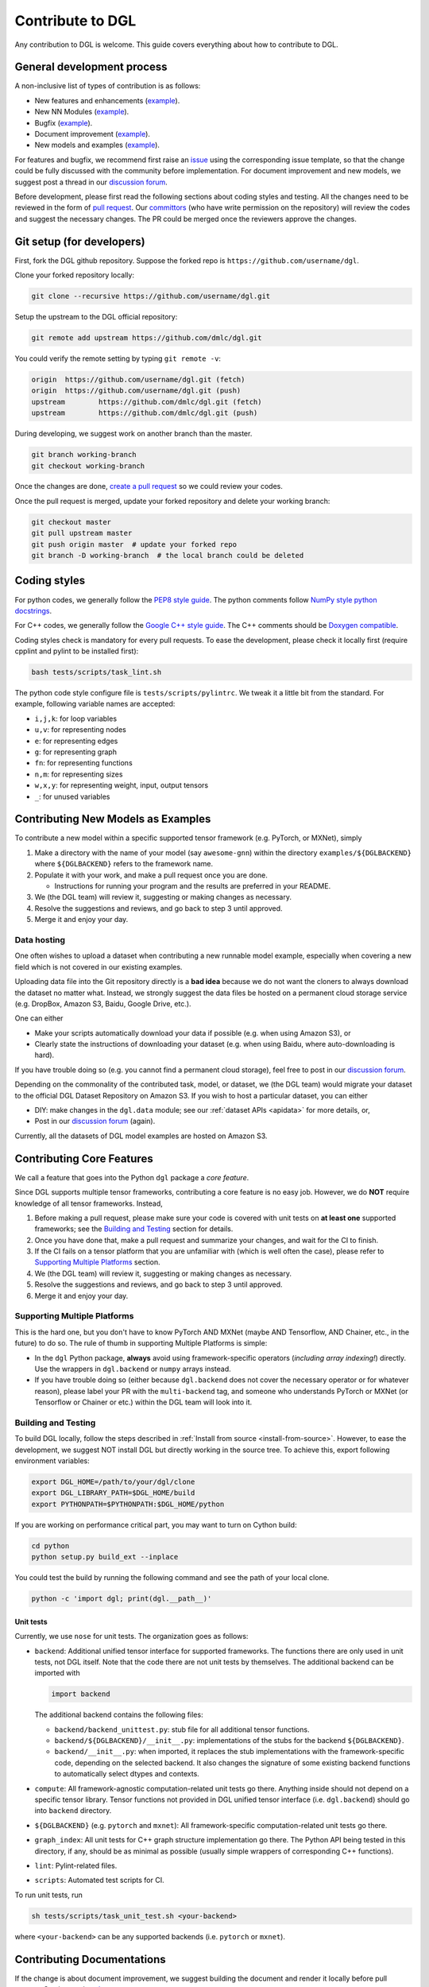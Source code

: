 Contribute to DGL
=================

Any contribution to DGL is welcome. This guide covers everything
about how to contribute to DGL.

General development process
---------------------------

A non-inclusive list of types of contribution is as follows:

* New features and enhancements (`example <https://github.com/dmlc/dgl/pull/331>`__).
* New NN Modules (`example <https://github.com/dmlc/dgl/pull/788>`__).
* Bugfix (`example <https://github.com/dmlc/dgl/pull/247>`__).
* Document improvement (`example <https://github.com/dmlc/dgl/pull/263>`__).
* New models and examples (`example <https://github.com/dmlc/dgl/pull/279>`__).

For features and bugfix, we recommend first raise an `issue <https://github.com/dmlc/dgl/issues>`__
using the corresponding issue template, so that the change could be fully discussed with
the community before implementation. For document improvement and new models, we suggest
post a thread in our `discussion forum <https://discuss.dgl.ai>`__.

Before development, please first read the following sections about coding styles and testing.
All the changes need to be reviewed in the form of `pull request <https://github.com/dmlc/dgl/pulls>`__.
Our `committors <https://github.com/orgs/dmlc/teams/dgl-team/members>`__
(who have write permission on the repository) will review the codes and suggest the necessary
changes. The PR could be merged once the reviewers approve the changes.

Git setup (for developers)
--------------------------

First, fork the DGL github repository. Suppose the forked repo is ``https://github.com/username/dgl``.

Clone your forked repository locally:

.. code-block:: bash

   git clone --recursive https://github.com/username/dgl.git


Setup the upstream to the DGL official repository:

.. code-block:: bash

   git remote add upstream https://github.com/dmlc/dgl.git

You could verify the remote setting by typing ``git remote -v``:

.. code-block:: bash

   origin  https://github.com/username/dgl.git (fetch)
   origin  https://github.com/username/dgl.git (push)
   upstream        https://github.com/dmlc/dgl.git (fetch)
   upstream        https://github.com/dmlc/dgl.git (push)

During developing, we suggest work on another branch than the master.

.. code-block:: bash

   git branch working-branch
   git checkout working-branch

Once the changes are done, `create a pull request <https://help.github.com/articles/creating-a-pull-request/>`__
so we could review your codes.

Once the pull request is merged, update your forked repository and delete your working branch:

.. code-block:: bash

   git checkout master
   git pull upstream master
   git push origin master  # update your forked repo
   git branch -D working-branch  # the local branch could be deleted

Coding styles
-------------

For python codes, we generally follow the `PEP8 style guide <https://www.python.org/dev/peps/pep-0008/>`__.
The python comments follow `NumPy style python docstrings <https://sphinxcontrib-napoleon.readthedocs.io/en/latest/example_numpy.html>`__.

For C++ codes, we generally follow the `Google C++ style guide <https://google.github.io/styleguide/cppguide.html>`__.
The C++ comments should be `Doxygen compatible <http://www.doxygen.nl/manual/docblocks.html#cppblock>`__.

Coding styles check is mandatory for every pull requests. To ease the development, please check it
locally first (require cpplint and pylint to be installed first):

.. code-block:: bash

   bash tests/scripts/task_lint.sh

The python code style configure file is ``tests/scripts/pylintrc``. We tweak it a little bit from
the standard. For example, following variable names are accepted:

* ``i,j,k``: for loop variables
* ``u,v``: for representing nodes
* ``e``: for representing edges
* ``g``: for representing graph
* ``fn``: for representing functions
* ``n,m``: for representing sizes
* ``w,x,y``: for representing weight, input, output tensors
* ``_``: for unused variables

Contributing New Models as Examples
-----------------------------------

To contribute a new model within a specific supported tensor framework (e.g. PyTorch, or MXNet), simply

1. Make a directory with the name of your model (say ``awesome-gnn``) within the directory
   ``examples/${DGLBACKEND}`` where ``${DGLBACKEND}`` refers to the framework name.
   
2. Populate it with your work, and make a pull request once you are done.

   * Instructions for running your program and the results are preferred in your README.
   
3. We (the DGL team) will review it, suggesting or making changes as necessary.

4. Resolve the suggestions and reviews, and go back to step 3 until approved.

5. Merge it and enjoy your day.

Data hosting
````````````

One often wishes to upload a dataset when contributing a new runnable model example, especially when covering
a new field which is not covered in our existing examples.

Uploading data file into the Git repository directly is a **bad idea** because we do not want the cloners to
always download the dataset no matter what.  Instead, we strongly suggest the data files be hosted on a
permanent cloud storage service (e.g. DropBox, Amazon S3, Baidu, Google Drive, etc.).

One can either

* Make your scripts automatically download your data if possible (e.g. when using Amazon S3), or
* Clearly state the instructions of downloading your dataset (e.g. when using Baidu, where auto-downloading
  is hard).
  
If you have trouble doing so (e.g. you cannot find a permanent cloud storage), feel free to post in our
`discussion forum <https://discuss.dgl.ai>`__.

Depending on the commonality of the contributed task, model, or dataset, we (the DGL team) would migrate
your dataset to the official DGL Dataset Repository on Amazon S3.  If you wish to host a particular dataset,
you can either

* DIY: make changes in the ``dgl.data`` module; see our :ref:`dataset APIs <apidata>` for more details, or,
* Post in our `discussion forum <https://discuss.dgl.ai>`__ (again).

Currently, all the datasets of DGL model examples are hosted on Amazon S3.

Contributing Core Features
--------------------------

We call a feature that goes into the Python ``dgl`` package a *core feature*.

Since DGL supports multiple tensor frameworks, contributing a core feature is no easy job.  However, we do
**NOT** require knowledge of all tensor frameworks.  Instead,

1. Before making a pull request, please make sure your code is covered with unit tests on **at least one**
   supported frameworks; see the `Building and Testing`_ section for details.
2. Once you have done that, make a pull request and summarize your changes, and wait for the CI to finish.
3. If the CI fails on a tensor platform that you are unfamiliar with (which is well often the case), please
   refer to `Supporting Multiple Platforms`_ section.
4. We (the DGL team) will review it, suggesting or making changes as necessary.
5. Resolve the suggestions and reviews, and go back to step 3 until approved.
6. Merge it and enjoy your day.

Supporting Multiple Platforms
`````````````````````````````

This is the hard one, but you don't have to know PyTorch AND MXNet (maybe AND Tensorflow, AND Chainer, etc.,
in the future) to do so.  The rule of thumb in supporting Multiple Platforms is simple:

* In the ``dgl`` Python package, **always** avoid using framework-specific operators (*including array indexing!*)
  directly.  Use the wrappers in ``dgl.backend`` or ``numpy`` arrays instead.
* If you have trouble doing so (either because ``dgl.backend`` does not cover the necessary operator or for whatever
  reason), please label your PR with the ``multi-backend`` tag, and someone who understands PyTorch or MXNet (or
  Tensorflow or Chainer or etc.) within the DGL team will look into it.

Building and Testing
````````````````````

To build DGL locally, follow the steps described in :ref:`Install from source <install-from-source>`.
However, to ease the development, we suggest NOT install DGL but directly working in the source tree.
To achieve this, export following environment variables:

.. code-block:: bash

   export DGL_HOME=/path/to/your/dgl/clone
   export DGL_LIBRARY_PATH=$DGL_HOME/build
   export PYTHONPATH=$PYTHONPATH:$DGL_HOME/python

If you are working on performance critical part, you may want to turn on Cython build:

.. code-block:: bash

   cd python
   python setup.py build_ext --inplace

You could test the build by running the following command and see the path of your local clone.

.. code-block:: bash

   python -c 'import dgl; print(dgl.__path__)'

Unit tests
~~~~~~~~~~

Currently, we use ``nose`` for unit tests.  The organization goes as follows:

* ``backend``: Additional unified tensor interface for supported frameworks.
  The functions there are only used in unit tests, not DGL itself.  Note that
  the code there are not unit tests by themselves.  The additional backend can
  be imported with
  
  .. code-block:: python

     import backend

  The additional backend contains the following files:

  - ``backend/backend_unittest.py``: stub file for all additional tensor
    functions.
  - ``backend/${DGLBACKEND}/__init__.py``: implementations of the stubs
    for the backend ``${DGLBACKEND}``.
  - ``backend/__init__.py``: when imported, it replaces the stub implementations
    with the framework-specific code, depending on the selected backend.  It
    also changes the signature of some existing backend functions to automatically
    select dtypes and contexts.

* ``compute``: All framework-agnostic computation-related unit tests go there.
  Anything inside should not depend on a specific tensor library.  Tensor
  functions not provided in DGL unified tensor interface (i.e. ``dgl.backend``)
  should go into ``backend`` directory.
* ``${DGLBACKEND}`` (e.g. ``pytorch`` and ``mxnet``): All framework-specific
  computation-related unit tests go there.
* ``graph_index``: All unit tests for C++ graph structure implementation go
  there.  The Python API being tested in this directory, if any, should be
  as minimal as possible (usually simple wrappers of corresponding C++
  functions).
* ``lint``: Pylint-related files.
* ``scripts``: Automated test scripts for CI.

To run unit tests, run

.. code-block:: bash

   sh tests/scripts/task_unit_test.sh <your-backend>

where ``<your-backend>`` can be any supported backends (i.e. ``pytorch`` or ``mxnet``).

Contributing Documentations
---------------------------

If the change is about document improvement, we suggest building the document and render it locally
before pull request. See instructions `here <https://github.com/dmlc/dgl/tree/master/docs>`__.

Contributing via GitHub Web Interface
`````````````````````````````````````

If one is only changing the wording (i.e. not touching the runnable code at all), one does not
even need to understand Git CLI to contribute!  Instead, one can simply:

1. Make your fork by clicking on the **Fork** button in the DGL main repository web page.
2. Make whatever changes in the web interface *within your own fork*.  You can usually tell
   if you are inside your own fork or in the main repository by checking whether you can commit
   to the ``master`` branch: if you cannot, you are in the wrong place.
3. Once done, make a pull request (on the web interface).
4. We (the DGL team) will review it, suggesting or making changes as necessary.
5. Resolve the suggestions and reviews, and go back to step 4 until approved.
6. Merge it and enjoy your day.
